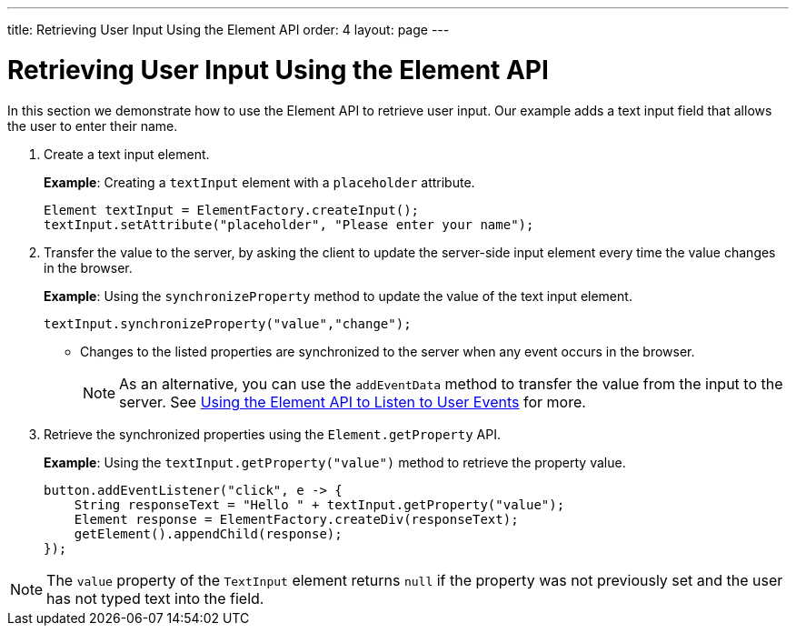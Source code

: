 ---
title: Retrieving User Input Using the Element API
order: 4
layout: page
---

= Retrieving User Input Using the Element API

In this section we demonstrate how to use the Element API to retrieve user input. Our example adds a text input field that allows the user to enter their name. 

. Create a text input element. 
+
*Example*: Creating a `textInput` element with a `placeholder` attribute. 
+
[source,java]
----
Element textInput = ElementFactory.createInput();
textInput.setAttribute("placeholder", "Please enter your name");
----

. Transfer the value to the server, by asking the client to update the server-side input element every time the value changes in the browser.
+
*Example*: Using the `synchronizeProperty` method to update the value of the text input element.
+
[source,java]
----
textInput.synchronizeProperty("value","change");
----
* Changes to the listed properties are synchronized to the server when any event occurs in the browser.
+
[NOTE]
As an alternative, you can use the `addEventData` method to transfer the value from the input to the server. See <<tutorial-event-listener#,Using the Element API to Listen to User Events>> for more.

. Retrieve the synchronized properties using the `Element.getProperty` API.
+
*Example*: Using the `textInput.getProperty("value")` method to retrieve the property value.
+
[source,java]
----
button.addEventListener("click", e -> {
    String responseText = "Hello " + textInput.getProperty("value");
    Element response = ElementFactory.createDiv(responseText);
    getElement().appendChild(response);
});
----

[NOTE]
The `value` property of the `TextInput` element returns `null` if the property was not previously set and the user has not typed text into the field.
